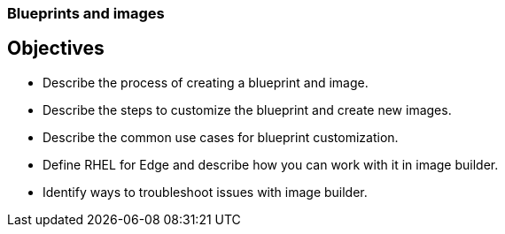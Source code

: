 ===  Blueprints and images 

== Objectives

- Describe the process of creating a blueprint and image.
- Describe the steps to customize the blueprint and create new images.
- Describe the common use cases for blueprint customization.
- Define RHEL for Edge and describe how you can work with it in image builder.
- Identify ways to troubleshoot issues with image builder.

